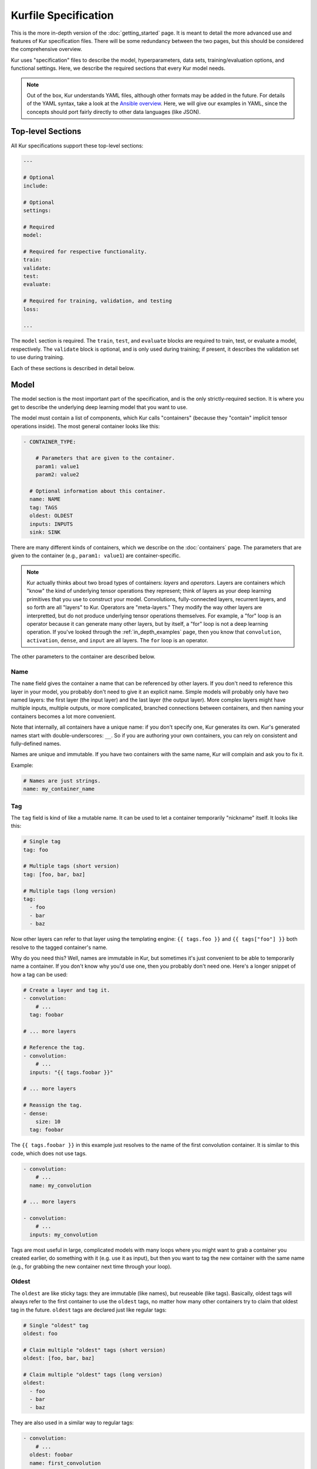 *********************
Kurfile Specification
*********************

This is the more in-depth version of the :doc:`getting_started` page. It is
meant to detail the more advanced use and features of Kur specification files.
There will be some redundancy between the two pages, but this should be
considered the comprehensive overview.

Kur uses "specification" files to describe the model, hyperparameters, data
sets, training/evaluation options, and functional settings. Here, we describe
the required sections that every Kur model needs.

.. note::

	Out of the box, Kur understands YAML files, although other formats may be
	added in the future. For details of the YAML syntax, take a look at the
	`Ansible overview <https://docs.ansible.com/ansible/YAMLSyntax.html>`_.
	Here, we will give our examples in YAML, since the concepts should port
	fairly directly to other data languages (like JSON).

Top-level Sections
==================

All Kur specifications support these top-level sections:

.. code-block:: yaml

	---

	# Optional
	include:

	# Optional
	settings:

	# Required
	model:

	# Required for respective functionality.
	train:
	validate:
	test:
	evaluate:

	# Required for training, validation, and testing
	loss:

	...

The ``model`` section is required. The ``train``, ``test``, and ``evaluate``
blocks are required to train, test, or evaluate a model, respectively. The
``validate`` block is optional, and is only used during training; if present,
it describes the validation set to use during training.

Each of these sections is described in detail below.

.. _model_spec:

Model
=====

The model section is the most important part of the specification, and is the
only strictly-required section. It is where you get to describe the underlying
deep learning model that you want to use.

The model must contain a list of components, which Kur calls "containers"
(because they "contain" implicit tensor operations inside). The most general
container looks like this:

.. code-block:: yaml

	- CONTAINER_TYPE:
	
	    # Parameters that are given to the container.
	    param1: value1
	    param2: value2

	  # Optional information about this container.
	  name: NAME
	  tag: TAGS
	  oldest: OLDEST
	  inputs: INPUTS
	  sink: SINK

There are many different kinds of containers, which we describe on the
:doc:`containers` page. The parameters that are given to the container (e.g.,
``param1: value1``) are container-specific.

.. note::

	Kur actually thinks about two broad types of containers: *layers* and
	*operators*. Layers are containers which "know" the kind of underlying
	tensor operations they represent; think of layers as your deep learning
	primitives that you use to construct your model. Convolutions,
	fully-connected layers, recurrent layers, and so forth are all "layers" to
	Kur. Operators are "meta-layers." They modify the way other layers are
	interpretted, but do not produce underlying tensor operations themselves.
	For example, a "for" loop is an operator because it can generate many other
	layers, but by itself, a "for" loop is not a deep learning operation. If
	you've looked through the :ref:`in_depth_examples` page, then you know that
	``convolution``, ``activation``, ``dense``, and ``input`` are all layers.
	The ``for`` loop is an operator.

The other parameters to the container are described below.

Name
----

The ``name`` field gives the container a name that can be referenced by other
layers. If you don't need to reference this layer in your model, you probably
don't need to give it an explicit name. Simple models will probably only have
two named layers: the first layer (the input layer) and the last layer (the
output layer).  More complex layers might have multiple inputs, multiple
outputs, or more complicated, branched connections between containers, and then
naming your containers becomes
a lot more convenient.

Note that internally, all containers have a unique name: if you don't specify
one, Kur generates its own. Kur's generated names start with
double-underscores: ``__``. So if you are authoring your own containers, you
can rely on consistent and fully-defined names.

Names are unique and immutable. If you have two containers with the same name,
Kur will complain and ask you to fix it.

Example:

.. code-block:: yaml

	# Names are just strings.
	name: my_container_name

Tag
---

The ``tag`` field is kind of like a mutable name. It can be used to let a
container temporarily "nickname" itself. It looks like this:

.. code-block:: yaml

	# Single tag
	tag: foo

	# Multiple tags (short version)
	tag: [foo, bar, baz]

	# Multiple tags (long version)
	tag:
	  - foo
	  - bar
	  - baz

Now other layers can refer to that layer using the templating engine:
``{{ tags.foo }}`` and ``{{ tags["foo"] }}`` both resolve to the tagged
container's name.

Why do you need this? Well, names are immutable in Kur, but sometimes it's just
convenient to be able to temporarily name a container. If you don't know why
you'd use one, then you probably don't need one. Here's a longer snippet of how
a tag can be used:

.. code-block:: yaml

	# Create a layer and tag it.
	- convolution:
	    # ...
	  tag: foobar

	# ... more layers

	# Reference the tag.
	- convolution:
	    # ...
	  inputs: "{{ tags.foobar }}"

	# ... more layers

	# Reassign the tag.
	- dense:
	    size: 10
	  tag: foobar

The ``{{ tags.foobar }}`` in this example just resolves to the name of the
first convolution container. It is similar to this code, which does not use
tags.

.. code-block:: yaml

	- convolution:
	    # ...
	  name: my_convolution

	# ... more layers

	- convolution:
	    # ...
	  inputs: my_convolution

Tags are most useful in large, complicated models with many loops where you
might want to grab a container you created earlier, do something with it (e.g.
use it as input), but then you want to tag the new container with the same name
(e.g., for grabbing the new container next time through your loop).

Oldest
------

The ``oldest`` are like sticky tags: they are immutable (like names), but
reuseable (like tags).  Basically, oldest tags will always refer to the first
container to use the ``oldest`` tags, no matter how many other containers try
to claim that oldest tag in the future. ``oldest`` tags are declared just like
regular tags:

.. code-block:: yaml

	# Single "oldest" tag
	oldest: foo

	# Claim multiple "oldest" tags (short version)
	oldest: [foo, bar, baz]

	# Claim multiple "oldest" tags (long version)
	oldest:
	  - foo
	  - bar
	  - baz

They are also used in a similar way to regular tags:

.. code-block:: yaml

	- convolution:
	    # ...
	  oldest: foobar
	  name: first_convolution

	- convolution:
	    # ...
	  oldest: foobar
	  name: second_convolution

	- convolution:
	    # ...
	  oldest: [foobar, baz]
	  name: third_convolution

	# ... more layers

	# This convolution will get its input from `first_convolution`
	- convolution:
	    # ...
	  inputs: "{{ oldest.foobar }}"

	# This convolution will get its input from `third_convolution`
	- convolution:
	    # ...
	  inputs: "{{ oldest.baz }}"

Again, these ``{{ oldest.foobar }}`` variables just resolve to the names of the
referenced containers (e.g., ``first_convolution``).

Inputs
------

The ``inputs`` field specifies which containers this container should expect to
receive input from. Normally, a container's input is implicitly the most
recently declared container in the model. But sometimes when you have a more
complicated model (e.g., one with multiple inputs or with branching), you need
to be able to override this default Kur behavior and specify the input
containers manually.

The ``inputs`` field can be the name of a single container, or a list of names.
For example

.. code-block:: yaml

	# Single input
	inputs: my_layer

	# Multiple inputs (short version)
	inputs: [my_layer, your_layer]

	# Multiple inputs (long version)
	inputs:
	  - my_layer
	  - your_layer

Sink
----

Normally, a model's output containers are the last, unconnected containers in
the Kurfile, or standalone ``output`` layers. But Kur also allows you to
quickly tag a layer as an output layer without creating another layer entry.
You can do this by setting the ``sink`` field to a boolean true value (in YAML
you can do this with ``sink: [yes | true]``).

For example, consider this:

.. code-block:: yaml

	- convolution:
	    # ...
	  sink: yes
	  name: layer_1

	- convolution:
	    # ...
	  name: layer_2

The container ``layer_1`` is one of the model outputs. It is also an input to
``layer_2``. (Why? Because ``layer_2`` didn't declare an explicit ``inputs``,
so it still gets its input from the most recently declared container.) And if
``layer_2`` is the last layer in the model, then model will have a second
output named ``layer_2``.

Settings
========

The ``settings`` section is a place to declare global variables,
hyperparameters, and configure the Kur backend. It is an optional section, and
there are no required components of ``settings`` even if you do use it (i.e.,
it can be empty).

Let's talk about some of the things you can do with it.

Setting the Backend
-------------------

The Kur backend can be chosen like this:

.. code-block:: yaml

	settings:

	  backend:
	    name: NAME
	    variant: VARIANT
	    device: DEVICE
	    PARAM_KEY: PARAM_VALUE
	    PARAM_KEY: PARAM_VALUE
	    ...

The ``NAME``, ``VARIANT``, ``DEVICE``, and ``PARAM_`` fields are all optional.

The ``NAME`` field specifies which backend Kur should use (e.g., ``keras``). If
no ``NAME`` is specified (or indeed, if the entire ``backend`` or ``settings``
sections are absent), then Kur will attempt to use the first backend that is
installed on the system.

The ``VARIANT`` field takes a string or a list of strings that should be passed
to the backend. They do not have any defined meaning. They are useful for
developers who want to be able to make small, functional changes to an existing
backend without having to re-write an entire backend.

The ``DEVICE`` field tells Kur that it should use a particular device for its
calculations. This can be ``cpu``, ``gpu``, or ``gpuX`` where ``X`` is an
integer.

The remaining ``PARAM_KEY``, ``PARAM_VALUE`` fields are just key/value pairs
that the backend uses to configure itself. Their meaning is backend specific.

An example ``backend`` specification that asks Kur to use Keras over TensorFlow
is:

.. code-block:: yaml

	settings:
	  backend:
	    name: keras
	    backend: tensorflow

Global variables
----------------

The ``settings`` section is also a good place to put global variables. The
:ref:`CIFAR-10 example <in_depth_cifar_10>` is a good example of this, where the dataset
is defined once, and then referenced by other sections. In that example, YAML
language features (anchors and aliases) are used to reference the dataset.

The special thing about the ``settings`` section that makes it particularly good
for putting variables is that all of data loaded in the ``settings`` section is
available to all other sections through the templating engine. That means you
can do things like:

.. code-block:: yaml

	settings:
	  batch_size: 32

	train:
	  provider:
	    batch_size: "{{ batch_size }}"

Hyperparameters
---------------

For the same reason that the ``settings`` section is a good place for global
variables, it is also the best place for hyperparameters. Basically, treat your
hyperparameters like global variables, and reference them in your model. See the
:ref:`CIFAR-10 example <in_depth_cifar_10>` for a good use of this.

Include
=======

The ``include`` section is optional and lists one or more other specification
files that should be loaded and parsed alongside the current file. They are a
convenient way to separate dependencies or to split complicated configurations
into multiple files.

There are a couple ways to specify includes

.. code-block:: yaml

	# Include a single other file.
	include: other-file.yml

	# Include a single other file (list-of-files)
	include:
	  - other-file.yml

	# Include a single other file (list-of-dictionaries)
	include:
	  - source: other-file.yml

	# Include two other files (list-of-files, short version)
	include: [A-file.yml, B-file.yml]

	# Include two other files (list-of-files, long version)
	include:
	  - A-file.yml
	  - B-file.yml
	
	# Include two other files (list-of-dictionaries)
	include:
	  - source: A-file.yml
	  - source: B-file.yml

The ``include`` field is the very first field parsed out of every file. Each
include is parsed in order, recursively.

Now, you might ask: how does including actually work? Great question. Merging
complex data structures (like dictionaries of lists of dictionaries of ...) is
non-obvious. The best way to conceptualize this is to think of the YAML as just
a big data structure full of dictionaries, lists, and some primitives (like
integers). When you ``include`` a second file, the current specification file
gets merged into the content of the second include file (recursively). Keep
this in mind as you read through the different merging strategies that Kur
supports:

- ``blend``: This is the default strategy. Basically, all dictionaries
  (remember, at top-level, all specification files are just dictionaries) are
  merged by looking at their keys. If only one of the dictionaries has the key,
  then the key and value are kept in the merged result. If both dictionaries
  have the key, then:

	- If the data types of the values are *different* or if the data types are
	  *primitive* (integer, float, boolean), the "not included" dictionary's
	  value is kept (i.e., "includes" get overridden by the file doing the
	  including).
	- If the values are both dictionaries, they are recursively merged with the
	  same ``blend`` strategy.
	- If the values are both lists, then the two lists are merged into a single
	  list. Each element of the list is the resulting of ``blend``-ing the
	  corresponding elements of the two original lists. If one list is longer
	  than the other, then the "unmatched" elements are appended to the end of
	  the merged list (and are unaffected by the presence of the other list).

- ``merge``: This is similar to the ``blend`` strategy, except that lists are
  not merged, and are instead replaced as if they were primitives. Thus, the
  "not included" list is kept, overridding the include.
- ``concat``: This is also similar to the ``blend`` strategy, but instead of
  replacing or blending lists, they are simply concatenated. The "included"
  list is first, followed by the list from the "not included" source.

If you want to choose a strategy other than the default ``blend`` method, you
can do so using the list-of-dictionaries format:

.. code-block:: yaml

	# Include a single other file with an alternative merging strategy.
	include:
	  - source: other-file.yml
	    method: merge

	# Include two files, one with a non-default merge strategy
	include:
	  - source: A-file.yml
	    method: merge
	  - source: B-file.yml

Train
=====

The ``train`` section tells Kur how it should train your model: where the data
comes from, how many epochs it should train for, where it should save model
weights, where the log files are, etc. This section is required if you intend to
train a model, but is unnecessary if you are only testing or evaluating an
existing model. It looks like this:

.. code-block:: yaml

	train:

	  # How to load and process data (required)
	  data: DATA
	  provider: PROVIDER

	  # Where the log file lives
	  log: LOG (optional)

	  # How many epochs to train for (optional)
	  epochs: EPOCHS

	  # Where to store weights (optional)
	  weights: WEIGHTS

	  # What optimizer to use (optional)
	  optimizer: OPTIMIZER

	  # Callbacks to be executed after each epoch (optional)
	  hooks: HOOKS

The ``data`` and ``provider`` fields are discussed in the :ref:`data_spec`
section, and the ``hooks`` field is discussed in :ref:`hooks_spec`. The other
fields we discuss below.

.. _log_spec:

Log
---

The ``log`` field indicates where the log file should be stored and what format
it should be stored in. It is an optional field; if it is not specified, not log
file is saved or loaded.

What is saved in the log? The log contains statistics from the training process,
such as the loss from each model output. Because Kur stores loss values in the
log, it knows what the historically lowest loss values have been. As you will
see in the :ref:`weights_train` section, Kur can save the model weights which
have the lowest historical loss values. Kur will take into account loss values
from the logs when deciding if the current loss is, in fact, the lowest, *even
between independent training runs*.

Here are some examples of using this field:

.. code-block:: yaml

	# Empty entry: same as not specifying a log (no log will be used)
	log:

	# Explicitly empty entry: same as not specifying a log (no log will be used)
	log: null

	# Use the default log format
	log: /my/log/path

	# Use the default log format (alternative format)
	log:
	  path: /my/log/path
	
	# Non-default log format, optionally with implementation-specific parameters
	log:
	  name: LOGGER_TYPE

	  # Parameters to LOGGER_TYPE (e.g., `path`)
	  param: value
	  param2: value2

The default logger is a binary logger that saves log information in a binary
format, which allows data to be appended efficiently rather than spend precious
training time parsing complex formats before writing log data to disk (see
:ref:`this example <using_binary_logger>` of loading this file format).

Available loggers:

- ``binary``: the default binary logger. It creates an entire directory
  structure at ``path`` to store its statistics.

Epochs
------

The ``epochs`` field is an integer that simply tells Kur how many epochs to
train for during a ``kur train`` run. If it isn't specified (or if it is set to
an empty or null value), then Kur trains interminably (or rather, until you
Ctrl+C the process).

Optimizer
---------

The whole point of training a model is to adjust the weights to minimize the
loss function. Deciding exactly how to adjust the weights is actually hard, and
it's called "optimization." Kur allows you to select an optimizer function for
training like this:

.. code-block:: yaml

	# Set the optimizer and use its default parameter values.
	optimizer: NAME
	
	# Set the optimizer, and optionally provide parameter values
	optimizer:
	  name: NAME

	  # Optional parameters
	  param: value

Available optimizers:

- ``adam``: The `Adam optimizer <arxiv.org/abs/1412.6980>`_. It takes these
  parameters:

    - ``learning_rate`` (default: 0.001). The learning rate for the optimizer.

- ``sgd``. Stochastic gradient descent. It takes these parameters:

	- ``learning_rate`` (default: 0.01). The learning rate for the optimizer.
	- ``momentum`` (default: 0)
	- ``decay`` (default: 0)
	- ``nesterov`` (default: ``no``). If True, Nesterov momentum calculations
	  are used.

- ``rmsprop``. RMSProp. It takes these parameters:

	- ``learning_rate`` (default: 0.001). The learning rate for the optimizer.
	- ``rho`` (default: 0.9)
	- ``epsilon`` (default: ``1e-8``)
	- ``decay`` (default: 0)

Additionally, all of these optimizers support these paramters:

- ``clip`` (default: ``null``). Scale or clip gradients. To scale the gradients
  so that their L2 norm never exceeds some value ``X``, use:

	.. code-block:: yaml

	    clip:
	      norm: X

  To clip gradients so that none of their absolute values exceeds ``X``, use:

	.. code-block:: yaml

	    clip:
	      abs: X

If no optimizer is specified, or if the name is mising, the ``adam`` optimizer
is used.

.. _weights_train:

Weights
-------

The ``weights`` section tells Kur where to load/save weights on disk. This
is important so that you can use the weights in the future (e.g., on a future
evaluation, or continued training, or even transfer learning).

If the ``weights`` section is missing, no weights will be loaded or saved, or
you could specify null weights like this:

.. code-block:: yaml

	# These are both the same as not loading or saving weights.
	weights:
	weights: null

You can also just specify a file name. This tells Kur to try and load initial
weights from the given path if the path exists. If the path doesn't exist, Kur
just keeps on going. Moreover, if you do *not* specify a ``weights`` field in
the :ref:`validate_spec` section, then Kur will use this path to save the best
model weights (the weights corresponding to the lowest loss during training).
This format looks like this:

.. code-block:: yaml

	# This loads its initial weights from `PATH`. If `PATH` doesn't exist, then
	# training continues anyway with fresh weights. If no weights are specified
	# in the ``validate`` section, then the very best training weights are saved
	# to `PATH`.
	weights: PATH

The most flexibility can be gleaned from a dictionary-like value:

.. code-block:: yaml

	# This format allows for more flexibility.
	weights:
	  # Load the initial weights from this path
	  initial: INITIAL

	  # If true/yes, then Kur will refuse to train unless INITIAL exists.
	  # By default, this is no/false.
	  must_exist: [yes | true | no | false]

	  # Where to save the best weights (with respect to training set loss).
	  best: BEST

	  # Where to save the most recent model weights.
	  last: LAST

Each of the fields is optional.

The best weights that Kur saves (whether specified with ``best:`` or just with
``weights: PATH``) are always the weights corresponding to the historically
lowest loss values. Kur uses its log, when available, to decide when it has
encountered a historically low loss value, even if it encountered it during a
previous training run. See :ref:`log_spec` for more information on saving to a
log.

.. _validate_spec:

Validate
========

The ``validate`` section tells Kur how it should validate your model. Validating
a model involves showing it a different data set during training to see how it
performs, and is used to judge how well the model is converging, cehck if it is
overtraining, and tune model hyperparameters. This section is ignored if Kur
is not training, and even then is still optional. The ``validate`` section looks
like this:

.. code-block:: yaml

	validate:

	  # How to load and process data (required)
	  data: DATA
	  provider: PROVIDER

	  # Where to store weights (optional)
	  weights: WEIGHTS

	  # Hooks for running some quick analysis on validation data between
	  # epochs (optional).
	  hooks: HOOKS

The ``data`` and ``provider`` fields are discussed in the :ref:`data_spec`
section, and the ``hooks`` field is discussed in :ref:`hooks_spec`. The other
fields we discuss below.

Weights
-------

The ``weights`` section is similar to the :ref:`weights_train` section for
training, and is optional. However, it only specifies one thing: where to store
the best model weights with respect to the validation loss (i.e., the model
weights which have historically yielded the lowest values of the loss function
when the model was evaluated on the validation set). Just as with the best
training weights, Kur uses the :ref:`log files <log_spec>` to decide when it
has encountered a historically low loss value.

These are all valid:

.. code-block:: yaml

	# Don't save weights based on the validation loss.
	# These two examples are the same as if the ``weights`` section was not even
	# present in the specification.
	weights: 
	weights: null

	# Save the best validation weights to `PATH`:
	weights: PATH

	# Same thing:
	weights:
	  best: PATH

Test
====

The ``test`` section tells Kur how it should test your model when ``kur test``
is used. Testing is used to assess model performance as a final step, after all
hyperparameter tuning is complete. Testing is a sacred process, since you don't
want to tune yor model against the test set; you just want to evaluate its
performance when, e.g., publishing/posting results. Functionally, it is very
similar to validation in that a data set is evaluted to determine its loss and
accuracy, but does not impact the model weights (i.e., it is not a training
process). This section is optional, and only needed if you want to run ``kur
test``. Unsurprisingly, the ``test`` section just needs data:

.. code-block:: yaml

	test:

	  # How to load and process data (required)
	  data: DATA
	  provider: PROVIDER

	  # Hooks for running some quick analysis on the model outputs (optional).
	  hooks: HOOKS

The ``data`` and ``provider`` fields are discussed in the :ref:`data_spec`
section, and the ``hooks`` field is discussed in :ref:`hooks_spec`.

Evaluate
========

The ``evaluate`` section tells Kur how it should evaluate your model.
Evaluation, often called prediction, is the process of applying a previously
trained model to new data and producing outputs that you intend to use. For
example, if you train an image recognition pipeline, then you want to evaluate
whenever you want to use the model in the real world to produce image classes
for new data. This section is only required if you want to run ``kur
evaluate``.

Unlike training, validation, and testing data sets, evaluation does not require
that its data providers supply "ground truth" information. However, if ground
truth is provided, then it can still use it to help you better assess accuracy
metrics or for post-processing.

The evaluation section looks like this:

.. code-block:: yaml

	evaluate:

	  # How to load and process data (required)
	  data: DATA
	  provider: PROVIDER

	  # Where to load weights from
	  weights: WEIGHTS

	  # The post-evaluation functions to apply.
	  hooks: HOOKS

	  # Where to store the final, evaluated results
	  destination: DESTINATION

The ``data`` and ``provider`` fields are discussed in the :ref:`data_spec`
section, and the ``hooks`` field is discussed in :ref:`hooks_spec`. The other
fields we discuss below.

Weights
-------

The ``weights`` section is similar to the :ref:`weights_train` section for
training. However, it only specifies one thing: where to load the model weights
from before evaluating. Technically, this is optional, but unless you give your
model previously trained weights, it will produce garbage outputs.

These are all valid:

.. code-block:: yaml

	# Don't load any weights.
	# These two examples are the same as if the ``weights`` section was not even
	# present in the specification.
	weights: 
	weights: null

	# Load the weights from `PATH`.
	weights: PATH

	# Same thing:
	weights:
	  initial: PATH

.. _destination_spec:

Destination
-----------

The ``destination`` field is basically just a special hook. It is an ``output``
hook that will always be executed last. Since it is just an ``output`` hook, it
accepts the same arguments as an ``output`` hook. See :ref:`hooks_spec` for
more details.

.. note::

	Why is the ``destination`` hook special? Why not just use the existing
	``hooks`` take care of this? Remember that your specification might be
	included by other specifications. Once merged, you might have lots of
	hooks, but you probably only want one "final" output product written to
	disk. If this is not what you want, that's fine: just don't use
	``destination`` and use ``output`` hooks whenever is appropriate. But lots
	of users don't want that, so we offer ``destination`` as a convenience
	function.

Loss
====

The ``loss`` section is where you specify a loss function that is used during
training, validation, and testing (it is not required for evaluation). Every
model output needs a corresponding loss function defined. It looks like this:

.. code-block:: yaml

	loss:

	  - target: MODEL_OUTPUT_1
	    name: LOSS_FUNCTION
	    weight: WEIGHT
	    param_1: value_1
	    param_2: value_2

	  - target: MODEL_OUTPUT_2
	    # ... etc

There is one loss function per model output (``target``). The loss function are
in no particular order, although if you have multiple loss function associated
with the same ``target``, then only the last one is kept. The ``target`` value
(e.g., ``MODEL_OUTPUT_1``) is required and must match the name of a container
in the :ref:`model specification <model_spec>`. ``name`` is the name of the
loss function to use and is also required. ``weight`` is a floating-point
number that tells the optimizer how much weight to give to this particular
model output when determining the total loss; it is optional and defaults to
1.0. If the loss function takes any other parameters, they are also included
alongside everything else (e.g., ``param_1: value_1`` above).

Valid loss functions (choices for ``name``) are:

- ``categorical_crossentropy``: Categorical crossentropy loss, which is an
  appropriate loss function for 1-of-N classification tasks.
- ``mean_squared_error``: Mean-squared error, which calculates the average
  the squared distance between the model outputs and the ground truth vectors.
- ``ctc``: Connectionist temporal classification. The is a soft-alignment loss
  function appropriate for functions like automatic speech recognition (ASR).

Using CTC Loss
--------------

CTC loss takes several extra parameters: ``input_length``, ``output_length``,
and ``output``. Your specification should look like this:

.. code-block:: yaml

	- name: ctc
	  target: PREDICTED_TRANSCRIPTION
	  output: TRUE_TRANSCRIPTION
	  input_length: LENGTH_OF_PREDICTED_TRANSCRIPTION
	  output_length: LENGTH_OF_TRUE_TRANSCRIPTION
	  relative_to: AUTOSCALE_TARGET

Here is description of all these pieces:

- ``PREDICTED_TRANSCRIPTION``: this is the name of your *model's output layer*,
  once it has passed through a softmax classification. Your model's output
  should be of shape ``(TIMESTEPS, VOCABULARY_SIZE+1)``, where
  ``VOCABULARY_SIZE`` is the number of "words" in your vocabulary (the ``+1``
  is needed to accommodate the CTC blank character). The model output should
  thus be one-hot encoded "words". The model will learn to insert CTC blank
  characters into the model output until the length of the output is
  ``TIMESTEPS``. ``TIMESTEPS`` should always be at least as large as the
  maximum true transcription.
- ``LENGTH_OF_PREDICTED_TRANSCRIPTION``. This is the name of the *data source*
  which contains the number of timesteps in the model's output to consider
  during loss function calculations. It should be a tensor of shape
  ``(NUMBER_OF_SAMPLES, 1)``, where each value is an integer indicating the
  length of the data in the ``AUTOSCALE_TARGET`` data source. By default,
  ``AUTOSCALE_TARGET`` is set to the ``PREDICTED_TRANSCRIPTION`` (output)
  layer. In this case, if all of your model's input samples span the entire
  duration of the input timesteps, then this length is just a constant value,
  equal to the number of timesteps outputted in the *output layer*. If your
  data samples are of difference sizes, try zero-padding them and providing the
  appropriately scaled number of timesteps as the length. For example, let's
  say you have a maximum of 200 frames of audio per input sample, which you
  then pass through a network that ultimately shapes the output into 32-length
  outputs. If you have an audio sample of length 140 frames, then you should
  set the ``LENGTH_OF_PREDICTED_TRANSCRIPTION`` length to ``ceil((140 / 200) *
  32) = 23`` for that sample. For complex models, it can be non-trivial to
  calculate this scaled value. In that case, it is easier to use
  ``relative_to`` (see ``AUTOSCALE_TARGET`` below).
- ``LENGTH_OF_TRUE_TRANSCRIPTION``. This is the name of the *data source* which
  indicates the number of "words" in each ground-truth transcription. It should
  be a tensor of shape ``(NUMBER_OF_SAMPLES, 1)``, where each value is an
  integer indicating the number of "words" in the true transcription. So if you
  are creating a character-level transcription model and one of your
  ``TRUE_TRANSCRIPTION`` entries is "hello world", then the corresponding entry
  in ``LENGTH_OF_TRUE_TRANSCRIPTION`` should be 11 (one for each character,
  including the space).
- ``TRUE_TRANSCRIPTION``. The name of the *data source* which contains the true
  transcriptions for each sample. This should point to a tensor of shape
  ``(NUMBER_OF_SAMPLES, MAX_TRANSCRIPTION_LENGTH)``. Each sample should be a
  vector with sparse one-hot encodings of the correspond words. So for example,
  if you have a character-level transcription of "hello world", then you might
  encode this as ``[7, 4, 11, 11, 14, 26, 22, 14, 17, 11, 3, 0, 0, ..., 0,
  0]``, where the encoding shown here is ``{'a' : 0, 'b' : 1, ..., ' ' : 26}``.
  Note that you need to pad it out (here, with ``0``'s) so that the total
  length is the maximum transcript length you are training on. The CTC blank
  character will automatically be inserted as ``number_of_words``.
- ``AUTOSCALE_TARGET``. Frankly, it can be a pain to need to determine your
  ``LENGTH_OF_PREDICTED_TRANSCRIPTION`` values. Moreover, as you start
  prototyping new models, the last thing you want to deal with is updating your
  dataset to reflect how the shape of the output layer depends on the shape of
  the input layer. So Kur can do this for you! To do this, set
  ``LENGTH_OF_PREDICTED_TRANSCRIPTION`` to a dataset containing the lengths of
  each *input sample* (e.g., audio utterance), then set ``AUTOSCALE_TARGET`` to
  the name of the *input layer*. Kur will then determine the appropriately
  scaled length of the predicted transcriptions by calculating how the shape
  of the input samples changes between the ``AUTOSCALE_TARGET`` layer and the
  ``PREDICTED_TRANSCRIPTION`` layer, and transform the lengths of the
  ``LENGTH_OF_PREDICTED_TRANSCRIPTION`` values appropriately. If
  ``AUTOSCALE_TARGET`` is not specified, it is equivalent to setting
  ``AUTOSCALE_TARGET`` to the output layer (``PREDICTED_TRANSCRIPTION``).

Overall, you should make sure these constraints are satisfied:

- Your model's output layer (``PREDICTED_TRANSCRIPTION``) is softmax'd, and are
  2D tensors: for each timestep, your feature vector should be one longer than
  your vocabulary size (to accommodate the CTC blank character). The number of
  timesteps can easily be larger than the length of the transcriptions you are
  trying to predict.
- The maximum value of ``LENGTH_OF_PREDICTED_TRANSCRIPTION`` is the number of
  timesteps in your model's output (again, often this is larger than the length
  of the transcription you are trying to predict). If you use
  ``AUTOSCALE_TARGET``, then the maximum value should be the number of
  timesteps in the layer pointed to by the ``AUTOSCALE_TARGET``.
- The maximum value of ``LENGTH_OF_TRUE_TRANSCRIPTION`` is less than or equal
  to the number of timesteps in your model's output.

Also remember that you essentially set the CTC loss function's ``target`` to
your model's output (``PREDICTED_TRANSCRIPTION``), and then you are adding
three new inputs to your model (which need to be defined in the training set):
``LENGTH_OF_PREDICTED_TRANSCRIPTION``, ``LENGTH_OF_TRUE_TRANSCRIPTION``, and
``TRUE_TRANSCRIPTION``.

For example, imagine you have audio samples, each with exactly 200 frames which
you are using to do character-level transcription. The number of characters in
your longest transcription is 16. Your vocabulary is A-Z plus the "space"
character (27 "words" total). You model's input should be ``[200, X]``, where
``X`` is the number of features for each audio frame. Your model's output
should be ``[Y, 28]`` after being softmax'd, where ``Y`` is at least 16 (but
realistically might be 64). Let's say the model's output layer is ``output``.
You need to provide additional input data sources:

- ``transcription``. Each sample should be length 16, and should look like
  ``[ 0, 15, 15, 11, 24, 0, 0, 0, 0, 0, 0, 0, 0, 0, 0, 0 ]``: length 16, with
  values indicating the encoded transcription (here, the word "apply", where
  ``{'a' : 0, ...}``).
- ``transcription_length``. Each sample should be length 1, and should look
  like ``[ 5 ]``, where ``5`` corresponds to the length of the transcription
  (here, the length of "apply").
- ``input_length``. Each samples should be length 1, and should look like ``[
  20 ]``, where ``20`` is the number of timesteps of the model input, scaled to
  the size of the output layer (here, ``64 * (5 / 16)``).

Your CTC loss function would be:

.. code-block:: yaml

	- name: ctc
	  target: output
	  input_length: input_length
	  output_length: transcription_length
	  output: transcription

Alternatively, you could use ``AUTOSCALE_TARGET`` (the value of ``relative_to``)
in order to simplify your calculations. In this case, your ``input_length``
data source would be the lengths of the input audio (in our example, 200, so
the ``input_length`` data source would be: ``[ [200], [200], [200], ... ]``)
and your CTC loss function would look like:

.. code-block:: yaml

	- name: ctc
	  target: output
	  input_length: input_length
	  relative_to: input
	  output_length: transcription_length
	  output: transcription

.. _data_spec:

Data Specification
==================

All of the train, validate, test, and evaluate sections can accept a ``data``
and a ``provider`` field. These are pieces that tell Kur where it can find data,
and how it should provide the data to the training (*mutatis mutandis*) process.
We'll talk about both of these sections below.

Data
----

The ``data`` section specifies a list of *data suppliers*. Suppliers are Kur's
name for objects which can produce one or more named data sources. Each supplier
can optionally consume some number of supplier-specific parameters. Thus, a
``data`` section generally looks like this, where ``SUPPLIER_1``, etc. are the
names of the Kur suppliers.

.. code-block:: yaml

	data:

	  - SUPPLIER_1:
	      param_1: value_1
	      param_2: value_2
	      # ....

	  - SUPPLIER_2:
	      param_1: value_1
	      # ...

	  # ...

Valid suppliers are:

- ``mnist``: This supplier provides MNIST data for the
  :ref:`in_depth_mnist_example` example. It takes two parameters: ``images``
  and ``labels``, each of which, in turn, is a :ref:`package_specification`.

  The MNIST supplier also takes care of creating a one-hot representation of the
  labels as well as normalizing the images. The images are presented to the
  network as single channel images (i.e., they are 3D).

- ``cifar``: This supplier provides CIFAR data for the :ref:`in_depth_cifar_10`
  example. In addition to standard :ref:`package_specification`, you can also
  specify:

	- ``parts``: Which parts of the data set to load. CIFAR-10 splits the data
	  sets into 6 pieces, named: 1, 2, 3, 4, 5, and "test". If ``parts`` is not
	  specified, all six pieces are loaded by the supplier; otherwise, ``parts``
	  can be a single piece to load, or a list of pieces to load.

- ``pickle``: Loads a pickled Python data structure. The pickled file is
  expected to contain a dictionary whose keys are strings naming the respective
  containers in the model, and whose values are numpy arrays. The name of the
  file is expected as the only argument to ``pickle``: ``pickle: PATH``.

- ``numpy_dict``: Loads a pickled Numpy dictionary. These files are created by
  taking a Python dictionary whose keys a strings naming the data, and whose
  values are numpy arrays, and saving the dictionary with ``numpy.save``. The
  name of the file is expected as the only argument: ``numpy_dict: PATH``.

- ``csv``: This supplier loads CSV data. If you only give it a filename, then
  it will try to load a local file, and it assumes that the first row of the
  file is a header row. Alternatively, you can given it a dictionary of
  arguments. In addition to the standard :ref:`package_specification`, you
  can also use these parameters (all of which are optional):

  .. code-block:: yaml

	csv:
	  format:
	    delimiter: DELIMITER
		quote: QUOTE_CHARACTER
	  header: HEADER
	  # ... also uses standard packaging

  ``DELIMITER`` is the delimiter character. Normally, it is autodetected, but
  you can override it here. Similarly, the ``QUOTE_CHARACTER`` indicates the
  character that begins/ends quoted strings, and is usually autodetected. The
  ``HEADER`` value is a boolean (``yes`` / ``no``) which indicates whether or
  not the first row of the file is a header row. If true, the names of the
  columns are used as the names of the data sources (e.g., you can use them in
  your model). If false, the first row is treated like data, and corresponding
  data sources of the form ``column_X`` are generated (``X`` is zero-based).
  By default, ``HEADER`` is true.

  .. note::

	At the moment, all CSV data will be cast to floating-point numbers. This
	means that if strings are encountered, you will get errors.

- ``speech_recognition``. This supplier loads data appropriate for automatic
  speech recognition (ASR, also known as transcription). It takes the standard
  :ref:`package_specification`, in addition to these other optional parameters:

	- ``unpack``: bool (default: True). If set, and if the source file is
	  compressed (e.g., ``.tar.gz``), then Kur will first unpack the file
	  before using the dataset.
	- ``type``: str, either ``spec`` or ``mfcc`` (default: ``spec``).
	  Determines the type of audio features to present to the model, either
	  spectrograms (for ``spec``) or Mel-frequency cepstral coefficients
	  (``mfcc``).
	- ``max_duration``: float (default: None). Only keeps audio utterances that
	  are shorter than ``max_duration`` seconds; if unspecified or ``null``, it
	  keeps all utterances.
	- ``max_frequency``: float (default: None). Only keep frequency components
	  that are less than ``max_frequency`` Hertz; if unspecified or ``null``,
	  it keeps all frequencies.
	- ``vocab``: str, list, or None (default: None). The vocabulary to use in
	  preparing transcripts. If None, it auto-detects the vocabulary from the
	  dataset (**note**: this is *only* recommended for testing). If a string,
	  it is a JSON file containing a single JSON list; each element in the list
	  is treated as a case-insensitive vocabulary word. If a list, each element
	  of the list is treated as a case-insensitive word.

  The speech recognition supplier will produce the following data sources that
  you can use in your model:

	- ``utterance``. The audio signal itself.
	- ``utterance_length``. The number of frames in the audio signal.
	- ``transcript``. An integer-encoded transcript.
	- ``transcript_length``. The length of the corresponding transcript.
	- ``duration``. The length of the audio utterance, in seconds.

  The input file can be a file (which is extracted) or a directory. Kur will
  search for a JSON-Lines (JSONL) file, each line of which should be a JSON
  directionary with the following keys:

	- ``text``: the transcription.
	- ``duration_s``: the duration of the audio, in seconds.
	- ``uuid``: a unique value used to identify the audio.

  Next to the JSONL file should be a directory named ``audio`` where all of the
  audio sources are stored. Each filename should be of the form ``UUID.EXT``,
  where ``UUID`` is the corresponding UUID in the JSONL file, and ``EXT``
  should be an extension identifying the format of the audio. Kur currently
  accepts the following formats: ``wav``, ``mp3``, and ``flac``.

The most important thing to realize about data suppliers is that the name of
the data sources must correspond to the inputs and, for training and testing,
the outputs of the model. For example, MNIST has an explicit ``images`` and
``labels`` keys, corresponding to the model containers from the example. CIFAR
has implicit ``images`` and ``labels`` keys that it creates internally.
Similarly, if you create a Python pickle, then the keys in the pickled
dictionary must correspond to the names of the input and output containers in
the model.

.. _package_specification:

Standard Packaging
``````````````````

Many of the data suppliers accept a standard set of parameters to make things
convenient for you. These parameters are: ``url``, ``checksum``, and ``path``,
and are interpreted like this:

- If ``path`` is given but ``url`` is not, then Kur will use a local file or
  directory (whether or not directories are allowed depends on the data
  supplier). If ``checksum`` is given, Kur will check that the file's SHA-256
  hash matches.
- If ``url`` is given but ``path`` is not, then Kur will download the URL to
  the system's temporary directory. If ``checksum`` is specified, Kur will
  check that the file's SHA-256 hash matches.
- If both ``url`` and ``path`` are specified, then Kur will only download the
  file if it doesn't already exist at ``path`` (``path`` can be a file or
  directory) or if its checksum fails (if specified).

Provider
--------

Data can come from many different places, at different rates, with different
latencies, etc. Sometimes it is all present at once and fits nicely in memory.
But that's not always the case. Kur helps you handle these different situations
with its *data providers* (not to be confused with *data suppliers*). Providers
are responsible for handing data to the model during training or evaluation in
nice, organized batches, and possibly shuffling the data between epochs.

Providers are specified like this:

.. code-block:: yaml

	provider:
	  name: NAME
	  param_1: value_1
	  param_2: value_2
	  # ...

The name of the provider is given by the ``name`` field, and everything else is
given to the provider as parameters. Valid provider names are:

- ``batch_provider``: A simple provider that can shuffle data and which presents
  data to the model in fixed-size batches. (An exception to this is the very
  last batch every epoch; if the size of the data set is not evenly divisible by
  the batch size, then the last batch is allowed to be a little smaller.) It
  accepts the following parameters:

	- ``randomize``: A boolean value ``yes, true, no, false`` indicating whether
	  or not the data should be shuffled between epochs. By default, it is true.
	- ``batch_size``: The number of samples to provide in each batch. By
	  default, it is 32.
	- ``num_batches``: An integer indicating how many batches to provide each
	  epoch. This is mostly useful for test purposes on slower machines. If it
	  is larger than the number of batches available, then all the batches are
	  kept. By default, all batches are provided. Note that even this is set
	  less than the number of available batches, the batches will still be
	  shuffled from across the entire dataset if ``randomize`` is True (i.e.,
	  you will get ``num_batches`` of randomly chosen samples, not simply the
	  first *N* batches repeatedly).
	- ``sortagrad``: A string specifying a data source. As Baidu noted in their
	  `DeepSpeech paper <https://arxiv.org/abs/1512.02595>`_, models can train
	  better and more stably if, during the first epoch, training samples are
	  presented in order of increasing duration. If a data source is specified
	  here, then for the first epoch, data will be sorted by this data source.
	  Setting ``sortagrad: X`` is equivalent to ``sort_by: X`` with
	  ``shuffle_after: 1``.
	- ``sort_by``: A string specifying a data source. If specified, all data is
	  sorted by this data source before the first epoch. By default, no sorting
	  is done.
	- ``shuffle_after``: An integer indicating how many epochs to wait before
	  randomizing the dataset. By default, this is zero.
	- ``force_batch_size``: A boolean indicating whether or not the
	  ``batch_size`` should be strictly adhered to. If this is True, then any
	  data samples that do not fit cleanly into fixed-sized batches are simply
	  dropped for that epoch (if shuffling is enabled, then you will still see
	  all your data samples at some point). If this is False, then Kur will try
	  its best to use fixed-sized batches, but may occassionally return smaller
	  batches (particularly at the end of the epoch if the length of the
	  training set is not evenly divisible by the batch size).

If the ``provider`` section is not given, or if ``name`` is not specified, then
a ``batch_provider`` is created as a default provider.

.. _hooks_spec:

Hooks
-----

Hooks are an opportunity to filter, transform, print, and/or save the model's
output. They do something a little different depending on which section in
your Kurfile you add them to:

- ``train``: the hooks are called between each epoch and are given the current
  epoch just completed and the current loss. This is useful for hooking into
  callbacks that notify you of your model's training progress.
- ``validate``: the hooks are passed a single batch of model output after each
  validation run. This is useful for printing out some examples of your model's
  progress.
- ``test``: the hooks are passed a single batch of model output once the
  testing run is complete. Like the ``validate`` hooks, they are useful for
  printing out some examples of your model's progress.
- ``evaluate``: the hooks are passed *all* the data generated during the
  evaluation run. This is useful for printing examples of model output, but
  also for transforming your data into more useful on-disk formats (e.g, taking
  the ``argmax`` of one-hot outputs, so you don't need to do it later).

In all cases, the ``hooks`` section is a list of hooks. Each hook is
a function that is applied, in order, to the model output. So if you have two
hooks ``F`` and ``G``, and the model output is ``x``, then the final result
that will be produced is ``G(F(x))``, so to speak. The exception is for
``train`` hooks, where each hook is simply run in sequence with epoch number
and the current loss value: ``F(epoch, loss)``, ``G(epoch, loss)``.

When do you want hooks? Usually in two cases:

- **Decoding**. Sometimes the model output is not in the format that is most
  usable to the rest of your system. You can use a hook to post-process /
  manipulate the data right within Kur.
- **Analysis**. Again, sometimes it's really convenient to be able to generate
  additional statistics right within Kur, as seen in the :ref:`MNIST example
  <in_depth_mnist_example>`. This is a nice place to do it.

Hooks can take parameters as well. An example of using hooks is:

.. code-block:: yaml

	hooks:
	  - output:
	      path: /path/to/output.pkl
	      format: pickle
	  - custom_function:
	      param: value

Many of these hooks will be application specific, but these hooks are available
as part of Kur:

- ``mnist``: This is a analysis hook used in the MNIST example, and is not
  appropriate for use outside of that example. It is intended as an
  ``evaluate`` hook.
- ``output``: This is used for saving intermediate data products. This is done
  by the :ref:`destination_spec`, but can also be done as a hook, which is nice
  when you want to save the model output, apply some other hooks, and then let
  ``destination`` save the final product as well. It takes two parameters:

    - ``path``: the path to save the data to.
	- ``format``: the data format to save the data as. Supported formats are:

	  - ``pkl`` or ``pickle``: Python 3 pickle. This is the default if
	    ``format`` is not specified.

  This hook is primarily an ``evaluate`` hook.
- ``transcript``: This is useful for performing argmax-decoding of the ASR
  pipeline, effectively turning your model outputs into true transcriptions.
  This is intended as a ``test``/``validate`` hook.
